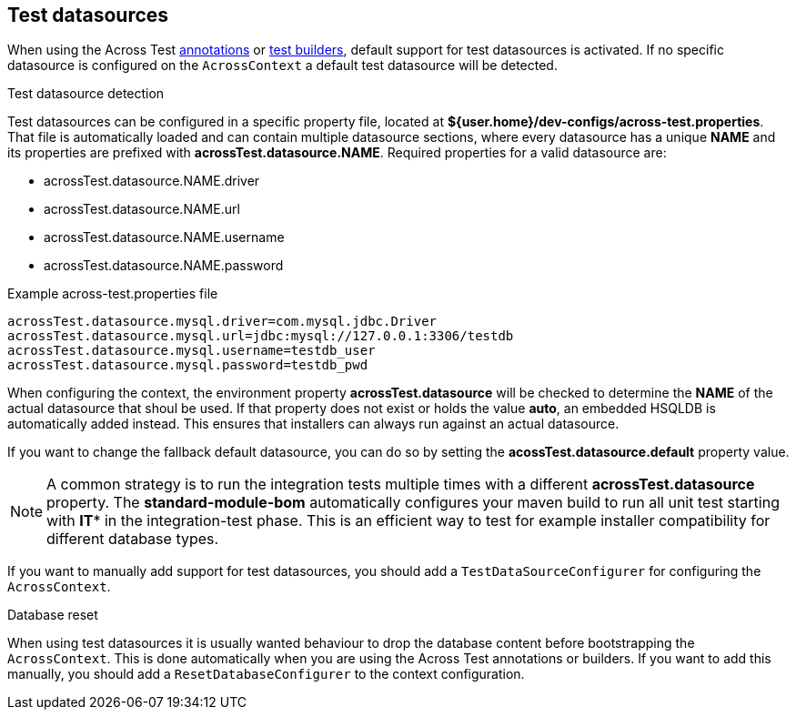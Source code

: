 [[test-datasources]]
[#test-datasources]
== Test datasources

When using the Across Test link:index.adoc#annotations[annotations] or link:index.adoc#test-context-builders[test builders], default support for test datasources is activated.
If no specific datasource is configured on the `AcrossContext` a default test datasource will be detected.

.Test datasource detection
Test datasources can be configured in a specific property file, located at *${user.home}/dev-configs/across-test.properties*.
That file is automatically loaded and can contain multiple datasource sections, where every datasource has a unique *NAME* and its properties are prefixed with *acrossTest.datasource.NAME*.
Required properties for a valid datasource are:

 * acrossTest.datasource.NAME.driver
 * acrossTest.datasource.NAME.url
 * acrossTest.datasource.NAME.username
 * acrossTest.datasource.NAME.password

.Example across-test.properties file
[source,properties,indent=0]
[subs="verbatim,quotes,attributes"]
----
acrossTest.datasource.mysql.driver=com.mysql.jdbc.Driver
acrossTest.datasource.mysql.url=jdbc:mysql://127.0.0.1:3306/testdb
acrossTest.datasource.mysql.username=testdb_user
acrossTest.datasource.mysql.password=testdb_pwd
----

When configuring the context, the environment property *acrossTest.datasource* will be checked to determine the *NAME* of the actual datasource that shoul be used.
If that property does not exist or holds the value *auto*, an embedded HSQLDB is automatically added instead.
This ensures that installers can always run against an actual datasource.

If you want to change the fallback default datasource, you can do so by setting the *acossTest.datasource.default* property value.

NOTE: A common strategy is to run the integration tests multiple times with a different *acrossTest.datasource* property.
The *standard-module-bom* automatically configures your maven build to run all unit test starting with *IT** in the integration-test phase.
This is an efficient way to test for example installer compatibility for different database types.

If you want to manually add support for test datasources, you should add a `TestDataSourceConfigurer` for configuring the `AcrossContext`.

.Database reset
When using test datasources it is usually wanted behaviour to drop the database content before bootstrapping the `AcrossContext`.
This is done automatically when you are using the Across Test annotations or builders.
If you want to add this manually, you should add a `ResetDatabaseConfigurer` to the context configuration.